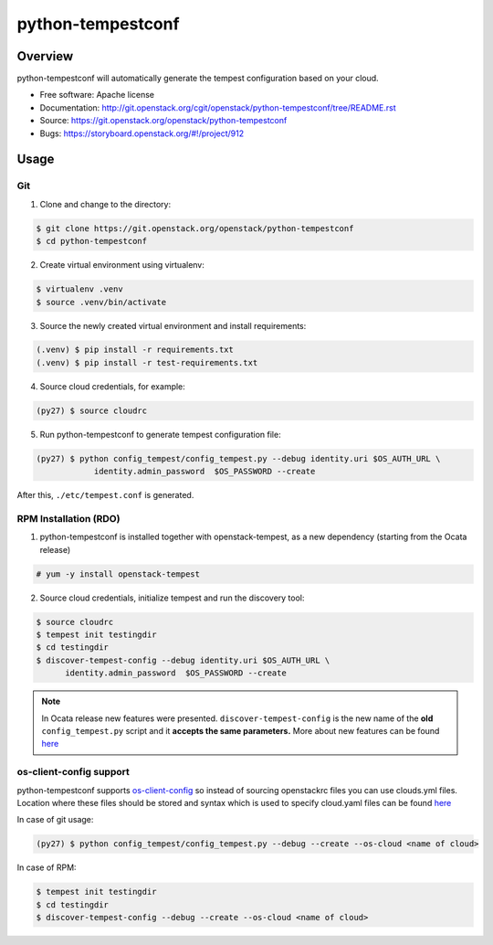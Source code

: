 python-tempestconf
==================

Overview
--------

python-tempestconf will automatically generate the tempest configuration
based on your cloud.

-  Free software: Apache license
-  Documentation:
   http://git.openstack.org/cgit/openstack/python-tempestconf/tree/README.rst
-  Source: https://git.openstack.org/openstack/python-tempestconf
-  Bugs: https://storyboard.openstack.org/#!/project/912

Usage
-----

Git
~~~

1. Clone and change to the directory:

.. code-block:: shell-session

    $ git clone https://git.openstack.org/openstack/python-tempestconf
    $ cd python-tempestconf

2. Create virtual environment using virtualenv:

.. code-block:: shell-session

    $ virtualenv .venv
    $ source .venv/bin/activate

3. Source the newly created virtual environment and install
   requirements:

.. code-block:: shell-session

    (.venv) $ pip install -r requirements.txt
    (.venv) $ pip install -r test-requirements.txt

4. Source cloud credentials, for example:

.. code-block:: shell-session

    (py27) $ source cloudrc

5. Run python-tempestconf to generate tempest configuration file:

.. code-block:: shell-session

    (py27) $ python config_tempest/config_tempest.py --debug identity.uri $OS_AUTH_URL \
                identity.admin_password  $OS_PASSWORD --create

After this, ``./etc/tempest.conf`` is generated.

RPM Installation (RDO)
~~~~~~~~~~~~~~~~~~~~~~

1. python-tempestconf is installed together with openstack-tempest, as
   a new dependency (starting from the Ocata release)

.. code-block:: shell-session

    # yum -y install openstack-tempest

2. Source cloud credentials, initialize tempest and run the discovery
   tool:

.. code-block:: shell-session

    $ source cloudrc
    $ tempest init testingdir
    $ cd testingdir
    $ discover-tempest-config --debug identity.uri $OS_AUTH_URL \
          identity.admin_password  $OS_PASSWORD --create

.. note::
   In Ocata release new features were presented.
   ``discover-tempest-config`` is the new name of the **old**
   ``config_tempest.py`` script and it **accepts the same parameters.**
   More about new features can be found
   `here <https://www.rdoproject.org/blog/2017/02/testing-rdo-with-tempest-new-features-in-ocata/>`__


os-client-config support
~~~~~~~~~~~~~~~~~~~~~~~~

python-tempestconf supports `os-client-config <https://git.openstack.org/openstack/os-client-config>`__
so instead of sourcing openstackrc files you can use clouds.yml files. Location where
these files should be stored and syntax which is used to specify cloud.yaml files
can be found `here <https://docs.openstack.org/os-client-config/latest/user/configuration.html#config-files>`__

In case of git usage:

.. code-block:: shell-session

    (py27) $ python config_tempest/config_tempest.py --debug --create --os-cloud <name of cloud>

In case of RPM:

.. code-block:: shell-session

    $ tempest init testingdir
    $ cd testingdir
    $ discover-tempest-config --debug --create --os-cloud <name of cloud>

